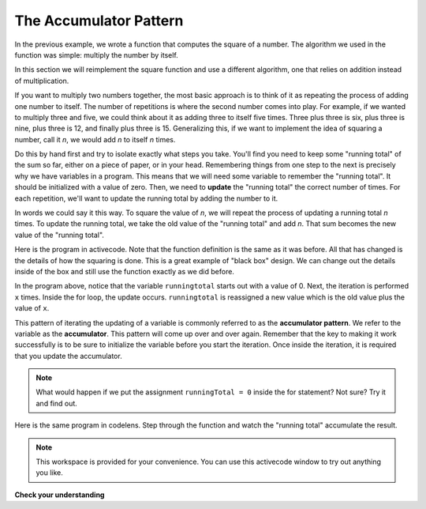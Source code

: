 .. Copyright (C)  Brad Miller, David Ranum, Jeffrey Elkner, Peter Wentworth, Allen B. Downey, Chris
    Meyers, and Dario Mitchell. Permission is granted to copy, distribute
    and/or modify this document under the terms of the GNU Free Documentation
    License, Version 1.3 or any later version published by the Free Software
    Foundation; with Invariant Sections being Forward, Prefaces, and
    Contributor List, no Front-Cover Texts, and no Back-Cover Texts. A copy of
    the license is included in the section entitled "GNU Free Documentation
    License".

.. qnum::
   :prefix: func-4-
   :start: 1

The Accumulator Pattern
-----------------------

In the previous example, we wrote a function that computes the square of a number. The algorithm we used in the function was simple: multiply the number by itself.

In this section we will reimplement the square function and use a different algorithm, one that relies on addition instead of multiplication.

If you want to multiply two numbers together, the most basic approach is to think of it as repeating the process of adding one number to itself. The number of repetitions is where the second number comes into play. For example, if we wanted to multiply three and five, we could think about it as adding three to itself five times. Three plus three is six, plus three is nine, plus three is 12, and finally plus three is 15. Generalizing this, if we want to implement the idea of squaring a number, call it `n`, we would add `n` to itself `n` times.

Do this by hand first and try to isolate exactly what steps you take. You'll find you need to keep some "running total" of the sum so far, either on a piece of paper, or in your head. Remembering things from one step to the next is precisely why we have variables in a program. This means that we will need some variable to remember the "running total". It should be initialized with a value of zero. Then, we need to **update** the "running total" the correct number of times. For each repetition, we'll want to update the running total by adding the number to it.

In words we could say it this way. To square the value of `n`, we will repeat the process of updating a running total `n` times. To update the running total, we take the old value of the "running total" and add `n`. That sum becomes the new value of the "running total".

Here is the program in activecode. Note that the function definition is the same as it was before. All that has changed is the details of how the squaring is done. This is a great example of "black box" design. We can change out the details inside of the box and still use the function exactly as we did before.


.. activecode:: sq_accum1

    def square(x):
        runningtotal = 0
        for counter in range(x):
            runningtotal = runningtotal + x

        return runningtotal

    toSquare = 10
    squareResult = square(toSquare)
    print("The result of", toSquare, "squared is", squareResult)





In the program above, notice that the variable ``runningtotal`` starts out with a value of 0. Next, the iteration is performed ``x`` times. Inside the for loop, the update occurs. ``runningtotal`` is reassigned a new value which is the old value plus the value of ``x``.


This pattern of iterating the updating of a variable is commonly referred to as the **accumulator pattern**. We refer to the variable as the **accumulator**. This pattern will come up over and over again. Remember that the key to making it work successfully is to be sure to initialize the variable before you start the iteration. Once inside the iteration, it is required that you update the accumulator.

.. note::

    What would happen if we put the assignment ``runningTotal = 0`` inside
    the for statement?  Not sure? Try it and find out.



Here is the same program in codelens. Step through the function and watch the "running total" accumulate the result.

.. codelens:: sq_accum3
    :python: py3

    def square(x):
        runningtotal = 0
        for counter in range(x):
            runningtotal = runningtotal + x

        return runningtotal

    toSquare = 10
    squareResult = square(toSquare)
    print("The result of", toSquare, "squared is", squareResult)





.. index::
    functional decomposition
    generalization
    abstraction


.. note::

   This workspace is provided for your convenience. You can use this activecode window to try out anything you like.

   .. activecode:: scratch_05_04

**Check your understanding**

.. mchoice:: test_question5_4_1
   :answer_a: The square function will return x instead of x * x
   :answer_b: The square function will cause an error
   :answer_c: The square function will work as expected and return x * x
   :answer_d: The square function will return 0 instead of x * x
   :correct: a
   :feedback_a: The variable runningtotal will be reset to 0 each time through the loop.  However because this assignment happens as the first instruction, the next instruction in the loop will set it back to x.  When the loop finishes, it will have the value x, which is what is returned.
   :feedback_b: Assignment statements are perfectly legal inside loops and will not cause an error.
   :feedback_c: By putting the statement that sets runningtotal to 0 inside the loop, that statement gets executed every time through the loop, instead of once before the loop begins. The result is that runningtotal is 'cleared' (reset to 0) each time through the loop.
   :feedback_d: The line runningtotal = 0 is the first line in the for loop, but immediately after this line, the line runningtotal = runningtotal + x will execute, giving runningtotal a non-zero value  (assuming x is non-zero).

   Consider the following code:

   .. code-block:: python

     def square(x):
         runningtotal = 0
         for counter in range(x):
             runningtotal = runningtotal + x
         return runningtotal

   What happens if you put the initialization of runningtotal (the
   line runningtotal = 0) inside the for loop as the first
   instruction in the loop?


.. parsonsprob:: question5_4_1p

   Rearrange the code statements so that the program will add up the first n odd numbers where n is provided by the user.
   -----
   n = int(input('How many odd numbers would
   you like to add together?'))
   thesum = 0
   oddnumber = 1
   =====
   for counter in range(n):
   =====
      thesum = thesum + oddnumber
      oddnumber = oddnumber + 2
   =====
   print(thesum)
